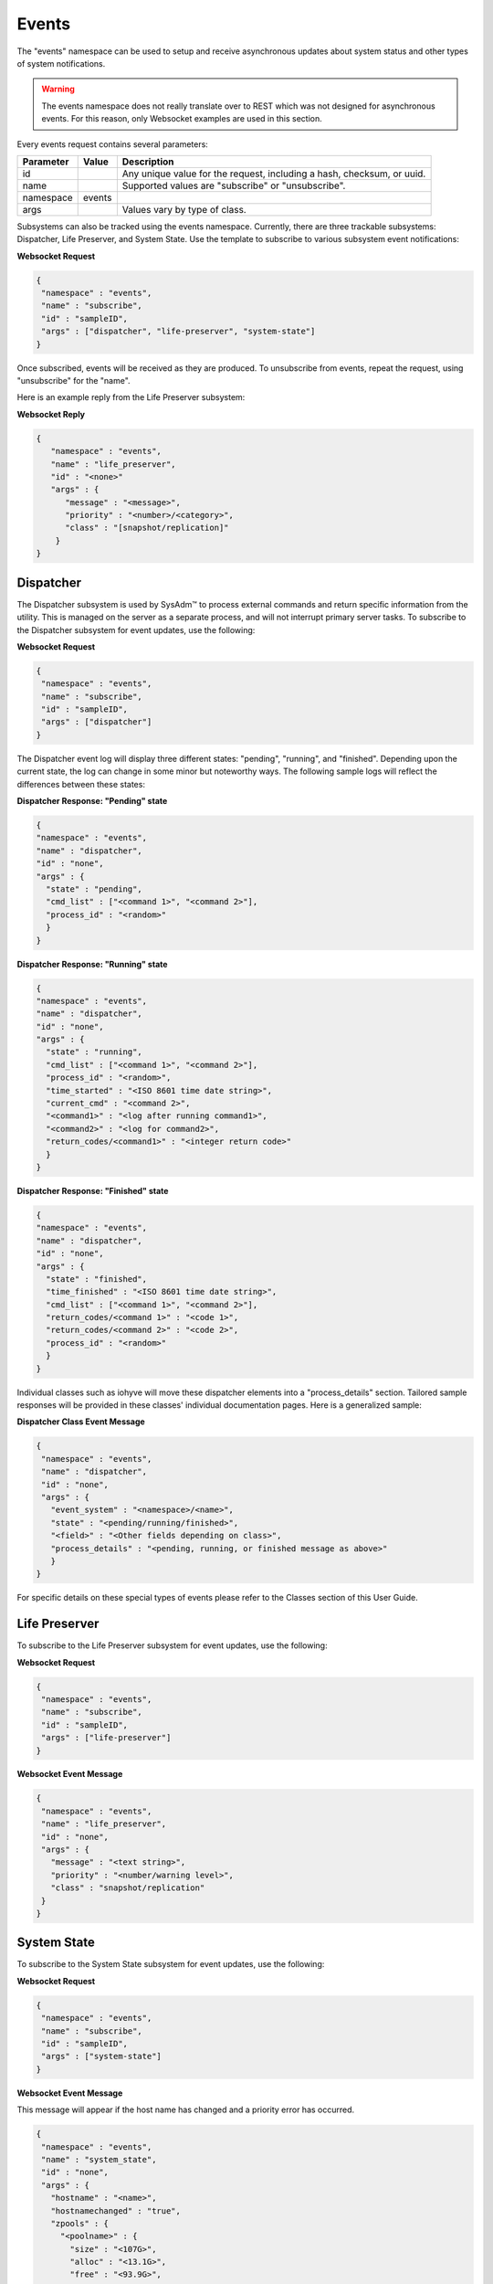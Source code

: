.. _Events:

Events
======

The "events" namespace can be used to setup and receive asynchronous
updates about system status and other types of system notifications.

.. warning:: The events namespace does not really translate over to REST
             which was not designed for asynchronous events. For this
             reason, only Websocket examples are used in this section.

Every events request contains several parameters:

+---------------+-----------+--------------------------------------+
| **Parameter** | **Value** | **Description**                      |
|               |           |                                      |
+===============+===========+======================================+
| id            |           | Any unique value for the request,    |
|               |           | including a hash, checksum, or uuid. |
+---------------+-----------+--------------------------------------+
| name          |           | Supported values are "subscribe" or  |
|               |           | "unsubscribe".                       |
+---------------+-----------+--------------------------------------+
| namespace     | events    |                                      |
|               |           |                                      |
+---------------+-----------+--------------------------------------+
| args          |           | Values vary by type of class.        |
|               |           |                                      |
+---------------+-----------+--------------------------------------+

Subsystems can also be tracked using the events namespace. Currently,
there are three trackable subsystems: Dispatcher, Life Preserver, and
System State. Use the template to subscribe to various subsystem event
notifications:

**Websocket Request**

.. code-block:: json

 {
  "namespace" : "events",
  "name" : "subscribe",
  "id" : "sampleID",
  "args" : ["dispatcher", "life-preserver", "system-state"]
 }

Once subscribed, events will be received as they are produced. To
unsubscribe from events, repeat the request, using "unsubscribe" for the
"name".

Here is an example reply from the Life Preserver subsystem:

**Websocket Reply**

.. code-block:: json

 {
    "namespace" : "events",
    "name" : "life_preserver",
    "id" : "<none>"
    "args" : {
       "message" : "<message>",
       "priority" : "<number>/<category>",
       "class" : "[snapshot/replication]"
     }
 }

Dispatcher
----------

The Dispatcher subsystem is used by SysAdm™ to process external commands
and return specific information from the utility. This is managed on the
server as a separate process, and will not interrupt primary server
tasks. To subscribe to the Dispatcher subsystem for event updates, use
the following:

**Websocket Request**

.. code-block:: json

 {
  "namespace" : "events",
  "name" : "subscribe",
  "id" : "sampleID",
  "args" : ["dispatcher"]
 }

The Dispatcher event log will display three different states: "pending",
"running", and "finished". Depending upon the current state, the log can
change in some minor but noteworthy ways. The following sample logs will
reflect the differences between these states:

**Dispatcher Response: "Pending" state**

.. code-block:: json

 {
 "namespace" : "events",
 "name" : "dispatcher",
 "id" : "none",
 "args" : {
   "state" : "pending",
   "cmd_list" : ["<command 1>", "<command 2>"],
   "process_id" : "<random>"
   }
 }

**Dispatcher Response: "Running" state**

.. code-block:: json

 {
 "namespace" : "events",
 "name" : "dispatcher",
 "id" : "none",
 "args" : {
   "state" : "running",
   "cmd_list" : ["<command 1>", "<command 2>"],
   "process_id" : "<random>",
   "time_started" : "<ISO 8601 time date string>",
   "current_cmd" : "<command 2>",
   "<command1>" : "<log after running command1>",
   "<command2>" : "<log for command2>",
   "return_codes/<command1>" : "<integer return code>"
   }
 }

**Dispatcher Response: "Finished" state**

.. code-block:: json

 {
 "namespace" : "events",
 "name" : "dispatcher",
 "id" : "none",
 "args" : {
   "state" : "finished",
   "time_finished" : "<ISO 8601 time date string>",
   "cmd_list" : ["<command 1>", "<command 2>"],
   "return_codes/<command 1>" : "<code 1>",
   "return_codes/<command 2>" : "<code 2>",
   "process_id" : "<random>"
   }
 }

Individual classes such as iohyve will move these dispatcher elements
into a "process_details" section. Tailored sample responses will be
provided in these classes' individual documentation pages. Here is a
generalized sample:

**Dispatcher Class Event Message**

.. code-block:: json

 {
  "namespace" : "events",
  "name" : "dispatcher",
  "id" : "none",
  "args" : {
    "event_system" : "<namespace>/<name>",
    "state" : "<pending/running/finished>",
    "<field>" : "<Other fields depending on class>",
    "process_details" : "<pending, running, or finished message as above>"
    }
 }

For specific details on these special types of events please refer to
the Classes section of this User Guide.

Life Preserver
--------------

To subscribe to the Life Preserver subsystem for event updates, use the
following:

**Websocket Request**

.. code-block:: json

 {
  "namespace" : "events",
  "name" : "subscribe",
  "id" : "sampleID",
  "args" : ["life-preserver"]
 }

**Websocket Event Message**

.. code-block:: json

 {
  "namespace" : "events",
  "name" : "life_preserver",
  "id" : "none",
  "args" : {
    "message" : "<text string>",
    "priority" : "<number/warning level>",
    "class" : "snapshot/replication"
  }
 }

System State
------------

To subscribe to the System State subsystem for event updates, use the
following:

**Websocket Request**

.. code-block:: json

 {
  "namespace" : "events",
  "name" : "subscribe",
  "id" : "sampleID",
  "args" : ["system-state"]
 }

**Websocket Event Message**

This message will appear if the host name has changed and a priority
error has occurred.

.. code-block:: json

 {
  "namespace" : "events",
  "name" : "system_state",
  "id" : "none",
  "args" : {
    "hostname" : "<name>",
    "hostnamechanged" : "true",
    "zpools" : {
      "<poolname>" : {
        "size" : "<107G>", 
        "alloc" : "<13.1G>",
        "free" : "<93.9G>",
        "frag" : "<6%>",
        "expandsz" : "<->",
        "dedup" : "<1.00x>",
        "altroot" : "<->",
        "capacity" : "<12%>",
        "health" : "<online>",
        "priority" : "<priority>"
      }
    }
  }
 }

Bridge
------

Bridge events are automatically received by any system connected to a
bridge, with no subscription required. This event will get sent out any
time a new connection/disconnection is made from the bridge which
impacts the current connection. A client will only get the event when a
server connects/disconnects or vice versa.

**Websocket Reply: Connected Bridge**

.. code-block:: json

  {
    "id" : "",
    "namespace" : "events",
    "name" : "bridge",
    "args" : {
      "available_connections" : ["ID1", "ID2", "<etc..>"]
      }
  }

.. tip:: Available_connections are **all** the connections available at
         the time, **not** a difference from a previous state. There may
         be both new ID's in the list and ID's which are no longer
         listed.